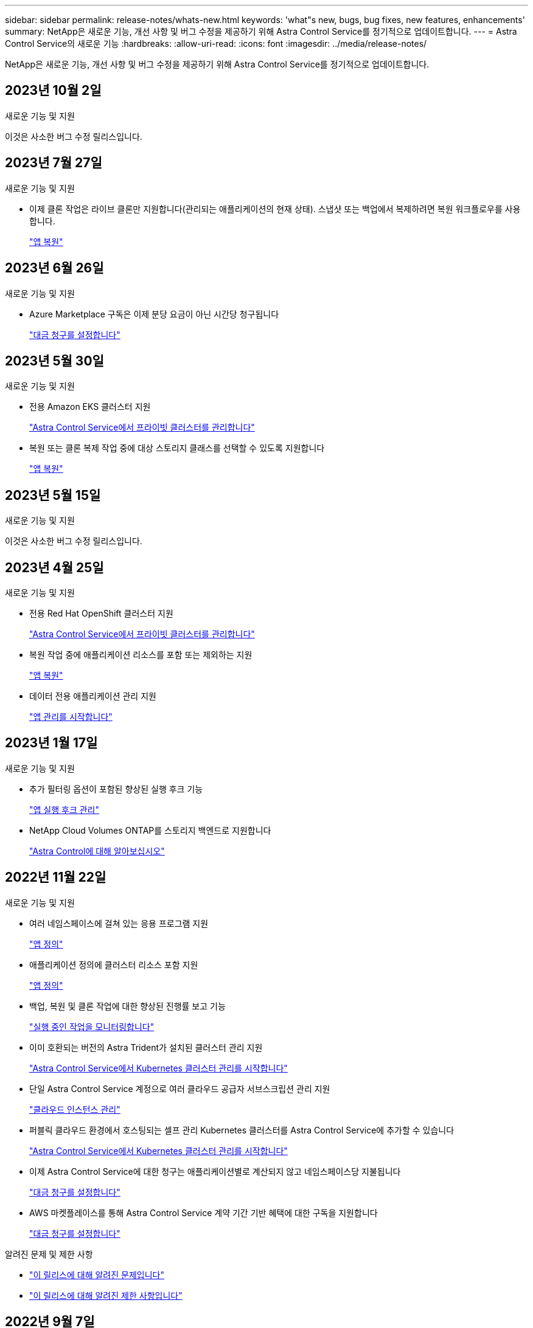 ---
sidebar: sidebar 
permalink: release-notes/whats-new.html 
keywords: 'what"s new, bugs, bug fixes, new features, enhancements' 
summary: NetApp은 새로운 기능, 개선 사항 및 버그 수정을 제공하기 위해 Astra Control Service를 정기적으로 업데이트합니다. 
---
= Astra Control Service의 새로운 기능
:hardbreaks:
:allow-uri-read: 
:icons: font
:imagesdir: ../media/release-notes/


[role="lead"]
NetApp은 새로운 기능, 개선 사항 및 버그 수정을 제공하기 위해 Astra Control Service를 정기적으로 업데이트합니다.



== 2023년 10월 2일

.새로운 기능 및 지원
이것은 사소한 버그 수정 릴리스입니다.



== 2023년 7월 27일

.새로운 기능 및 지원
* 이제 클론 작업은 라이브 클론만 지원합니다(관리되는 애플리케이션의 현재 상태). 스냅샷 또는 백업에서 복제하려면 복원 워크플로우를 사용합니다.
+
link:../use/restore-apps.html["앱 복원"^]





== 2023년 6월 26일

.새로운 기능 및 지원
* Azure Marketplace 구독은 이제 분당 요금이 아닌 시간당 청구됩니다
+
link:../use/set-up-billing.html["대금 청구를 설정합니다"^]





== 2023년 5월 30일

.새로운 기능 및 지원
* 전용 Amazon EKS 클러스터 지원
+
link:../get-started/manage-private-cluster.html["Astra Control Service에서 프라이빗 클러스터를 관리합니다"^]

* 복원 또는 클론 복제 작업 중에 대상 스토리지 클래스를 선택할 수 있도록 지원합니다
+
link:../use/restore-apps.html["앱 복원"^]





== 2023년 5월 15일

.새로운 기능 및 지원
이것은 사소한 버그 수정 릴리스입니다.



== 2023년 4월 25일

.새로운 기능 및 지원
ifdef::azure[]

endif::azure[]

* 전용 Red Hat OpenShift 클러스터 지원
+
link:../get-started/manage-private-cluster.html["Astra Control Service에서 프라이빗 클러스터를 관리합니다"^]

* 복원 작업 중에 애플리케이션 리소스를 포함 또는 제외하는 지원
+
link:../use/restore-apps.html#filter-resources-during-an-application-restore["앱 복원"^]

* 데이터 전용 애플리케이션 관리 지원
+
link:../use/manage-apps.html["앱 관리를 시작합니다"^]





== 2023년 1월 17일

.새로운 기능 및 지원
* 추가 필터링 옵션이 포함된 향상된 실행 후크 기능
+
link:../use/manage-app-execution-hooks.html["앱 실행 후크 관리"^]

* NetApp Cloud Volumes ONTAP를 스토리지 백엔드로 지원합니다
+
link:../get-started/intro.html["Astra Control에 대해 알아보십시오"^]





== 2022년 11월 22일

.새로운 기능 및 지원
* 여러 네임스페이스에 걸쳐 있는 응용 프로그램 지원
+
link:../use/manage-apps.html["앱 정의"^]

* 애플리케이션 정의에 클러스터 리소스 포함 지원
+
link:../use/manage-apps.html["앱 정의"^]

* 백업, 복원 및 클론 작업에 대한 향상된 진행률 보고 기능
+
link:../use/monitor-running-tasks.html["실행 중인 작업을 모니터링합니다"^]

* 이미 호환되는 버전의 Astra Trident가 설치된 클러스터 관리 지원
+
link:../get-started/add-first-cluster.html["Astra Control Service에서 Kubernetes 클러스터 관리를 시작합니다"^]

* 단일 Astra Control Service 계정으로 여러 클라우드 공급자 서브스크립션 관리 지원
+
link:../use/manage-cloud-instances.html["클라우드 인스턴스 관리"^]

* 퍼블릭 클라우드 환경에서 호스팅되는 셀프 관리 Kubernetes 클러스터를 Astra Control Service에 추가할 수 있습니다
+
link:../get-started/add-first-cluster.html["Astra Control Service에서 Kubernetes 클러스터 관리를 시작합니다"^]

* 이제 Astra Control Service에 대한 청구는 애플리케이션별로 계산되지 않고 네임스페이스당 지불됩니다
+
link:../use/set-up-billing.html["대금 청구를 설정합니다"^]

* AWS 마켓플레이스를 통해 Astra Control Service 계약 기간 기반 혜택에 대한 구독을 지원합니다
+
link:../use/set-up-billing.html["대금 청구를 설정합니다"^]



.알려진 문제 및 제한 사항
* link:../release-notes/known-issues.html["이 릴리스에 대해 알려진 문제입니다"^]
* link:../release-notes/known-limitations.html["이 릴리스에 대해 알려진 제한 사항입니다"^]




== 2022년 9월 7일

이 릴리스에는 Astra Control Service 인프라의 안정성 및 복원성 향상 기능이 포함되어 있습니다.



== 2022년 8월 10일

이 릴리즈에는 다음과 같은 새로운 기능과 향상된 기능이 포함되어 있습니다.

* 향상된 애플리케이션 관리 워크플로우 향상된 애플리케이션 관리 워크플로우를 통해 Astra Control에서 관리하는 애플리케이션을 정의할 때 유연성을 높일 수 있습니다.
+
link:../use/manage-apps.html#define-apps["앱 관리"^]



ifdef::aws[]

* Amazon Web Services 클러스터 Astra Control Service에 대한 지원을 통해 이제 Amazon Elastic Kubernetes Service에서 호스팅되는 클러스터에서 실행 중인 앱을 관리할 수 있습니다. Amazon Elastic Block Store 또는 NetApp ONTAP용 Amazon FSx를 스토리지 백엔드로 사용하도록 클러스터를 구성할 수 있습니다.
+
link:../get-started/set-up-amazon-web-services.html["Amazon Web Services를 설정합니다"^]



endif::aws[]

* 향상된 실행 후크 사전 및 사후 스냅샷 실행 후크뿐만 아니라 다음과 같은 유형의 실행 후크를 구성할 수 있습니다.
+
** 사전 백업
** 백업 후
** 사후 복원
+
그 외에도 Astra Control은 이제 여러 실행 후크에 대해 동일한 스크립트를 사용할 수 있도록 지원합니다.

+

NOTE: 이 릴리즈에서는 특정 애플리케이션에 대해 NetApp에서 제공한 기본 사전/사후 스냅샷 실행 후크가 제거되었습니다. 스냅샷에 대한 실행 후크를 제공하지 않으면 Astra Control Service는 2022년 8월 4일부터 충돌 시에도 정합성이 보장되는 스냅샷을 생성합니다. 를 방문하십시오 https://github.com/NetApp/Verda["NetApp Verda GitHub 저장소"^] 사용자 환경에 맞게 수정할 수 있는 샘플 실행 후크 스크립트의 경우

+
link:../use/manage-app-execution-hooks.html["앱 실행 후크 관리"^]





ifdef::azure[]

* Azure Marketplace 지원 이제 Azure Marketplace를 통해 Astra Control Service에 등록할 수 있습니다.


endif::azure[]

* 클라우드 공급자 선택 Astra Control Service 설명서를 읽는 동안 페이지 오른쪽 상단에서 클라우드 공급자를 선택할 수 있습니다. 선택한 클라우드 공급자와 관련된 설명서만 표시됩니다.
+
image:select-cloud-provider.png["클라우드 공급자 관련 문서에 사용할 클라우드 공급자를 선택할 수 있는 클라우드 공급자 드롭다운 메뉴 스크린샷"]





== 2022년 4월 26일

이 릴리즈에는 다음과 같은 새로운 기능과 향상된 기능이 포함되어 있습니다.

* 네임스페이스 역할 기반 액세스 제어(RBAC) Astra Control Service는 이제 구성원 또는 뷰어 사용자에게 네임스페이스 제약 조건을 할당할 수 있도록 지원합니다.
+
link:../learn/user-roles-namespaces.html["네임스페이스 역할 기반 액세스 제어(RBAC)"^]



ifdef::azure[]

* Azure Active Directory 지원 Astra Control Service는 인증 및 ID 관리를 위해 Azure Active Directory를 사용하는 AKS 클러스터를 지원합니다.
+
link:../get-started/add-first-cluster.html["Astra Control Service에서 Kubernetes 클러스터 관리를 시작합니다"^]

* 전용 AKS 클러스터 지원 이제 전용 IP 주소를 사용하는 AKS 클러스터를 관리할 수 있습니다.
+
link:../get-started/add-first-cluster.html["Astra Control Service에서 Kubernetes 클러스터 관리를 시작합니다"^]



endif::azure[]

* Astra Control에서 버킷 제거 이제 Astra Control Service에서 버킷을 제거할 수 있습니다.
+
link:../use/manage-buckets.html["버킷을 탈거하십시오"^]





== 2021년 12월 14일

이 릴리즈에는 다음과 같은 새로운 기능과 향상된 기능이 포함되어 있습니다.

* 새로운 스토리지 백엔드 옵션


endif::gcp[]

endif::azure[]

* 데이터 이동 없이 앱 복원을 사용하면 동일한 클러스터 및 네임스페이스로 복원하여 앱의 스냅샷, 클론 복제 또는 백업을 현재 위치에서 복원할 수 있습니다.
+
link:../use/restore-apps.html["앱 복원"^]

* 실행 후크가 있는 스크립트 이벤트 Astra Control은 응용 프로그램의 스냅샷을 생성하기 전이나 후에 실행할 수 있는 사용자 지정 스크립트를 지원합니다. 따라서 데이터베이스 앱의 스냅샷이 일관성을 유지하도록 데이터베이스 트랜잭션을 일시 중지하는 등의 작업을 수행할 수 있습니다.
+
link:../use/manage-app-execution-hooks.html["앱 실행 후크 관리"^]

* 운영자로 구축된 앱 Astra Control은 운영자와 함께 배포할 때 일부 앱을 지원합니다.
+
link:../use/manage-apps.html#app-management-requirements["앱 관리를 시작합니다"^]



ifdef::azure[]

* 리소스 그룹 범위가 Astra Control Service 인 서비스 보안 주체는 이제 리소스 그룹 범위를 사용하는 서비스 보안 주체를 지원합니다.
+
link:../get-started/set-up-microsoft-azure-with-anf.html#create-an-azure-service-principal-2["Azure 서비스 보안 주체 만들기"^]



endif::azure[]



== 2021년 8월 5일

이 릴리즈에는 다음과 같은 새로운 기능과 향상된 기능이 포함되어 있습니다.

* Astra Control Center Astra Control은 이제 새로운 배포 모델로 제공됩니다. _Astra Control Center_ 는 데이터 센터에 설치하여 운영하는 자체 관리 소프트웨어로, 사내 Kubernetes 클러스터의 Kubernetes 애플리케이션 라이프사이클 관리를 관리할 수 있습니다.
+
자세한 내용은 https://docs.netapp.com/us-en/astra-control-center["Astra Control Center 문서로 이동합니다"^].

* 이제 고유한 버킷을 가져오십시오. Astra가 백업 및 복제에 사용하는 버킷을 관리하려면 다른 버킷을 추가하고 클라우드 공급자의 Kubernetes 클러스터의 기본 버킷을 변경하면 됩니다.
+
link:../use/manage-buckets.html["버킷을 관리합니다"^]





== 2021년 6월 2일

ifdef::gcp[]

이 릴리스에는 버그 수정 및 Google Cloud 지원에 대한 다음과 같은 개선 사항이 포함되어 있습니다.

* 공유 VPC 지원 이제 공유 VPC 네트워크 구성을 사용하여 GCP 프로젝트의 GKE 클러스터를 관리할 수 있습니다.
* CVS 서비스 유형 Astra Control Service의 영구 볼륨 크기는 이제 CVS 서비스 유형을 사용할 때 최소 300GiB의 영구 볼륨을 생성합니다.
+
link:../learn/choose-class-and-size.html["Astra Control Service가 Cloud Volumes Service for Google Cloud를 영구 볼륨의 스토리지 백엔드로 사용하는 방법에 대해 알아보십시오"^].

* 컨테이너 최적화 OS 컨테이너 최적화 OS에 대한 지원은 이제 GKE 작업자 노드에서 지원됩니다. 이것은 Ubuntu에 대한 지원 외에 추가로 제공됩니다.
+
link:../get-started/set-up-google-cloud.html#gke-cluster-requirements["GKE 클러스터 요구 사항에 대해 자세히 알아보십시오"^].



endif::gcp[]



== 2021년 4월 15일

이 릴리즈에는 다음과 같은 새로운 기능과 향상된 기능이 포함되어 있습니다.

ifdef::azure[]

* AKS 클러스터 Astra Control Service에 대한 지원은 이제 Azure Kubernetes Service(AKS)의 관리되는 Kubernetes 클러스터에서 실행 중인 앱을 관리할 수 있습니다.
+
link:../get-started/set-up-microsoft-azure-with-anf.html["시작하는 방법을 알아보십시오"^].



endif::azure[]

* REST API 이제 Astra Control REST API를 사용할 수 있습니다. 이 API는 최신 기술과 최신 모범 사례를 기반으로 합니다.
+
https://docs.netapp.com/us-en/astra-automation["REST API를 사용하여 애플리케이션 데이터 라이프사이클 관리를 자동화하는 방법에 대해 알아보십시오"^].

* 연간 서브스크립션 Astra Control Service는 이제 _ Premium Subscription _ 을(를) 제공합니다.
+
연 단위 가입으로 할인된 요금으로 선결제하면 _application pack_당 최대 10개의 앱을 관리할 수 있습니다. NetApp 세일즈 팀에 문의하여 조직에 필요한 만큼 팩을 구매하십시오. 예를 들어, Astra Control Service에서 30개의 앱을 관리하려면 3팩 을 구입하십시오.

+
연간 구독에서 허용하는 것보다 더 많은 앱을 관리하는 경우 응용 프로그램당 분당 $0.005의 초과 요금(Premium PayGo와 동일)으로 청구됩니다.

+
link:../get-started/intro.html#pricing["Astra Control Service 가격에 대해 자세히 알아보십시오"^].

* 네임스페이스 및 앱 시각화 우리는 네임스페이스와 앱 간의 계층 구조를 더 잘 표시하기 위해 검색된 앱 페이지를 개선했습니다. 네임스페이스를 확장하여 해당 네임스페이스에 포함된 앱을 확인하기만 하면 됩니다.
+
link:../use/manage-apps.html["앱 관리에 대해 자세히 알아보십시오"^].

+
image:screenshot-group.gif["검색된 탭이 선택된 앱 페이지의 스크린샷"]

* 사용자 인터페이스 향상 데이터 보호 마법사가 향상되어 사용이 간편했습니다. 예를 들어 보호 정책 마법사를 정의하여 보호 스케줄을 보다 쉽게 확인할 수 있습니다.
+
image:screenshot-protection-policy.gif["시간별, 일별, 주별 및 월별 스케줄을 설정할 수 있는 보호 정책 구성 대화 상자의 스크린샷"]

* 활동 개선 사항 Astra Control 계정의 활동에 대한 세부 정보를 보다 쉽게 확인할 수 있도록 했습니다.
+
** 관리 앱, 심각도 수준, 사용자 및 시간 범위를 기준으로 활동 목록을 필터링합니다.
** Astra Control 계정 활동을 CSV 파일로 다운로드합니다.
** 클러스터 또는 앱을 선택한 후 클러스터 페이지 또는 앱 페이지에서 직접 활동을 봅니다.
+
link:../use/monitor-account-activity.html["계정 활동 보기에 대해 자세히 알아보세요"^].







== 2021년 3월 1일

ifdef::gcp[]

이제 Astra Control Service가 를 지원합니다 https://cloud.google.com/solutions/partners/netapp-cloud-volumes/service-types["_CVS_서비스 유형입니다"^] Google Cloud용 Cloud Volumes Service와 함께. 이는 이미 _CVS - Performance_service 유형을 지원하는 것 외에도 가능합니다. Astra Control Service는 Cloud Volumes Service for Google Cloud를 영구 볼륨의 스토리지 백엔드로 사용합니다.

이는 Astra Control Service가 이제 _any_에서 실행 중인 Kubernetes 클러스터의 애플리케이션 데이터를 관리할 수 있다는 것을 의미합니다 https://cloud.netapp.com/cloud-volumes-global-regions#cvsGcp["Cloud Volumes Service가 지원되는 Google 클라우드 지역"^].

Google Cloud 지역 중에서 선택할 수 있는 유연성이 있다면 성능 요구사항에 따라 CVS 또는 CVS 성능을 선택할 수 있습니다. link:../learn/choose-class-and-size.html["서비스 유형 선택에 대해 자세히 알아보십시오"^].

endif::gcp[]



== 2021년 1월 25일

이제 Astra Control Service가 GA될 예정입니다. 당사는 베타 릴리스로부터 받은 많은 피드백을 통합하여 몇 가지 주목할 만한 개선 사항을 만들었습니다.

* 무료 요금제로 전환하여 프리미엄 요금제로 전환할 수 있습니다. link:../use/set-up-billing.html["청구에 대해 자세히 알아보십시오"^].
* Astra Control Service는 이제 CVS 성능 서비스 유형을 사용할 때 최소 100GiB의 영구 볼륨을 생성합니다.
* Astra Control Service는 이제 앱을 더 빠르게 검색할 수 있습니다.
* 이제 직접 계정을 만들고 삭제할 수 있습니다.
* Astra Control Service에서 Kubernetes 클러스터에 더 이상 액세스할 수 없을 때 알림 기능이 개선되었습니다.
+
Astra Control Service는 연결이 끊긴 클러스터에 대한 앱을 관리할 수 없기 때문에 이러한 알림이 중요합니다.





== 2020년 12월 17일(베타 업데이트)

사용자 경험을 개선하기 위해 주로 버그 픽스에 초점을 맞추었지만 주목할 만한 몇 가지 개선 사항은 다음과 같습니다.

* 첫 번째 Kubernetes 컴퓨팅을 Astra Control Service에 추가하면 클러스터가 있는 지역에 오브젝트 저장소가 생성됩니다.
* 이제 컴퓨팅 레벨에서 스토리지 세부 정보를 볼 때 영구 볼륨에 대한 세부 정보를 확인할 수 있습니다.
+
image:screenshot-compute-pvs.gif["Kubernetes 클러스터에 프로비저닝된 영구 볼륨의 스크린샷"]

* 기존 스냅샷 또는 백업에서 애플리케이션을 복원하는 옵션이 추가되었습니다.
+
image:screenshot-app-restore.gif["작업 드롭다운을 선택하여 애플리케이션 복원을 선택할 수 있는 앱의 데이터 보호 탭 스크린샷"]

* Astra Control Service에서 관리하는 Kubernetes 클러스터를 삭제하면 클러스터가 * 제거됨 * 상태로 표시됩니다. 그런 다음 Astra Control Service에서 클러스터를 제거할 수 있습니다.
* 이제 계정 소유자는 다른 사용자에 대해 할당된 역할을 수정할 수 있습니다.
* 일반 가용성(GA)을 위해 Astra Control Service가 릴리스될 때 사용할 수 있는 청구 섹션을 추가했습니다.

